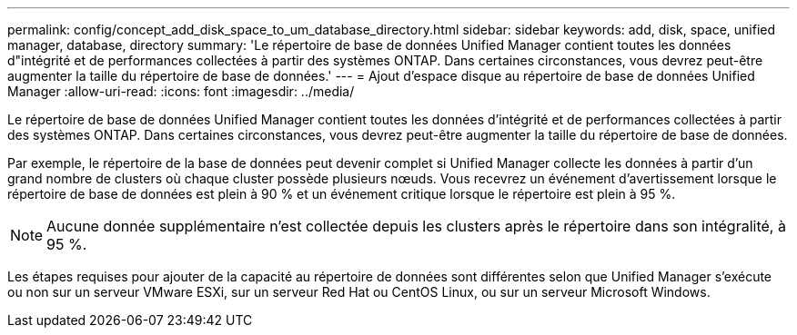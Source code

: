 ---
permalink: config/concept_add_disk_space_to_um_database_directory.html 
sidebar: sidebar 
keywords: add, disk, space, unified manager, database, directory 
summary: 'Le répertoire de base de données Unified Manager contient toutes les données d"intégrité et de performances collectées à partir des systèmes ONTAP. Dans certaines circonstances, vous devrez peut-être augmenter la taille du répertoire de base de données.' 
---
= Ajout d'espace disque au répertoire de base de données Unified Manager
:allow-uri-read: 
:icons: font
:imagesdir: ../media/


[role="lead"]
Le répertoire de base de données Unified Manager contient toutes les données d'intégrité et de performances collectées à partir des systèmes ONTAP. Dans certaines circonstances, vous devrez peut-être augmenter la taille du répertoire de base de données.

Par exemple, le répertoire de la base de données peut devenir complet si Unified Manager collecte les données à partir d'un grand nombre de clusters où chaque cluster possède plusieurs nœuds. Vous recevrez un événement d'avertissement lorsque le répertoire de base de données est plein à 90 % et un événement critique lorsque le répertoire est plein à 95 %.

[NOTE]
====
Aucune donnée supplémentaire n'est collectée depuis les clusters après le répertoire dans son intégralité, à 95 %.

====
Les étapes requises pour ajouter de la capacité au répertoire de données sont différentes selon que Unified Manager s'exécute ou non sur un serveur VMware ESXi, sur un serveur Red Hat ou CentOS Linux, ou sur un serveur Microsoft Windows.
